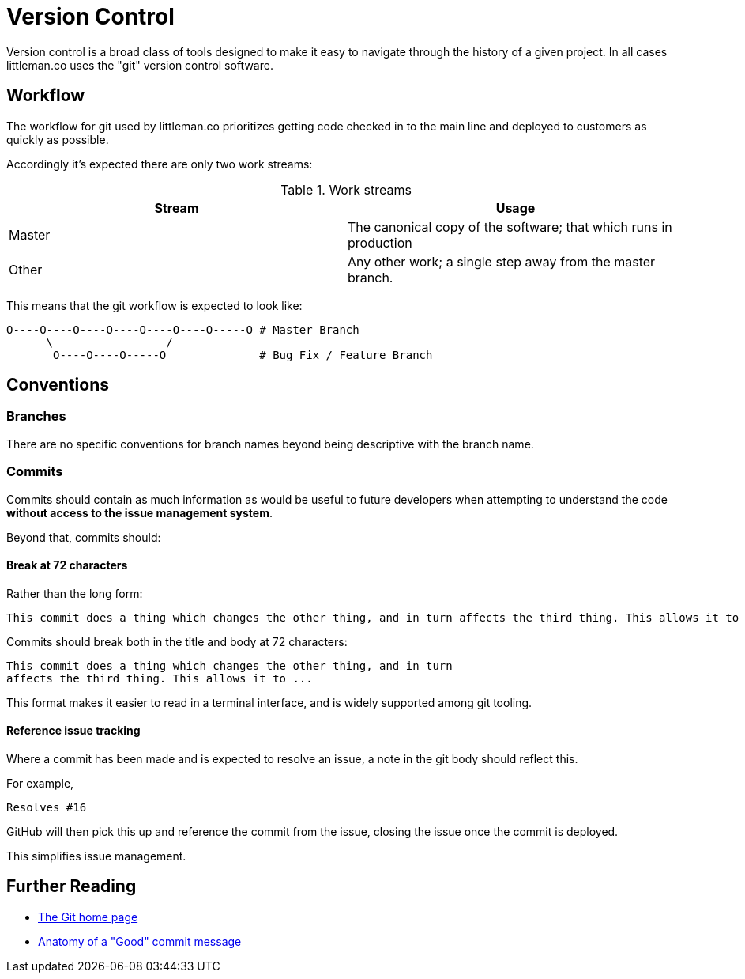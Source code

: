 = Version Control

Version control is a broad class of tools designed to make it easy to navigate through the history of a given project.
In all cases littleman.co uses the "git" version control software.

== Workflow

The workflow for git used by littleman.co prioritizes getting code checked in to the main line and deployed to customers
as quickly as possible.

Accordingly it's expected there are only two work streams:

.Work streams
|===
| Stream    | Usage

| Master    | The canonical copy of the software; that which runs in production
| Other     | Any other work; a single step away from the master branch.
|===

This means that the git workflow is expected to look like:

....

O----O----O----O----O----O----O-----O # Master Branch
      \                 /
       O----O----O-----O              # Bug Fix / Feature Branch
....


== Conventions

=== Branches

There are no specific conventions for branch names beyond being descriptive with the branch name.

=== Commits

Commits should contain as much information as would be useful to future developers when attempting to understand the
code **without access to the issue management system**.

Beyond that, commits should:

==== Break at 72 characters

Rather than the long form:

....
This commit does a thing which changes the other thing, and in turn affects the third thing. This allows it to ...
....

Commits should break both in the title and body at 72 characters:

....
This commit does a thing which changes the other thing, and in turn
affects the third thing. This allows it to ...
....

This format makes it easier to read in a terminal interface, and is widely supported among git tooling.

==== Reference issue tracking

Where a commit has been made and is expected to resolve an issue, a note in the git body should reflect this.

For example,

....
Resolves #16
....

GitHub will then pick this up and reference the commit from the issue, closing the issue once the commit is deployed.

This simplifies issue management.

== Further Reading

- https://git-scm.com/[The Git home page]
- https://medium.com/@andrewhowdencom/anatomy-of-a-good-commit-message-acd9c4490437[Anatomy of a "Good" commit message]